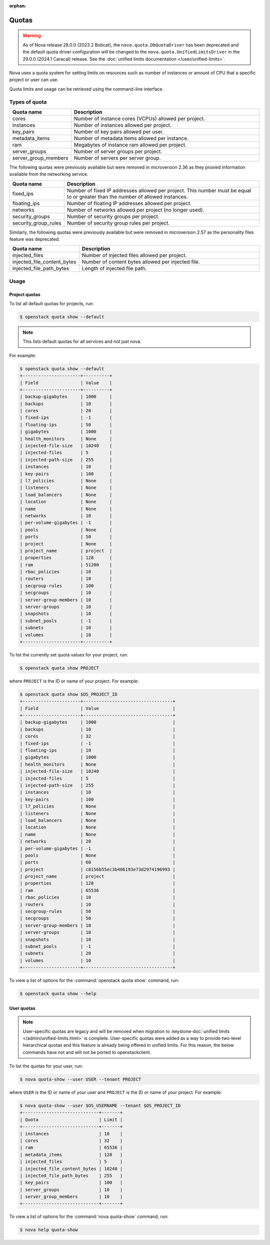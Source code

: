 :orphan:

======
Quotas
======

.. warning::

   As of Nova release 28.0.0 (2023.2 Bobcat), the ``nova.quota.DbQuotaDriver``
   has been deprecated and the default quota driver configuration will be
   changed to the ``nova.quota.UnifiedLimitsDriver`` in the 29.0.0 (2024.1
   Caracal) release. See the :doc:`unified limits documentation
   </user/unified-limits>`.

Nova uses a quota system for setting limits on resources such as number of
instances or amount of CPU that a specific project or user can use.

Quota limits and usage can be retrieved using the command-line interface.


Types of quota
--------------

.. list-table::
   :header-rows: 1
   :widths: 10 40

   * - Quota name
     - Description
   * - cores
     - Number of instance cores (VCPUs) allowed per project.
   * - instances
     - Number of instances allowed per project.
   * - key_pairs
     - Number of key pairs allowed per user.
   * - metadata_items
     - Number of metadata items allowed per instance.
   * - ram
     - Megabytes of instance ram allowed per project.
   * - server_groups
     - Number of server groups per project.
   * - server_group_members
     - Number of servers per server group.

The following quotas were previously available but were removed in microversion
2.36 as they proxied information available from the networking service.

.. list-table::
   :header-rows: 1
   :widths: 10 40

   * - Quota name
     - Description
   * - fixed_ips
     - Number of fixed IP addresses allowed per project. This number
       must be equal to or greater than the number of allowed
       instances.
   * - floating_ips
     - Number of floating IP addresses allowed per project.
   * - networks
     - Number of networks allowed per project (no longer used).
   * - security_groups
     - Number of security groups per project.
   * - security_group_rules
     - Number of security group rules per project.

Similarly, the following quotas were previously available but were removed in
microversion 2.57 as the personality files feature was deprecated.

.. list-table::
   :header-rows: 1
   :widths: 10 40

   * - Quota name
     - Description
   * - injected_files
     - Number of injected files allowed per project.
   * - injected_file_content_bytes
     - Number of content bytes allowed per injected file.
   * - injected_file_path_bytes
     - Length of injected file path.


Usage
-----

Project quotas
~~~~~~~~~~~~~~

To list all default quotas for projects, run:

.. code-block:: console

    $ openstack quota show --default

.. note::

    This lists default quotas for all services and not just nova.

For example:

.. code-block:: console

    $ openstack quota show --default
    +----------------------+----------+
    | Field                | Value    |
    +----------------------+----------+
    | backup-gigabytes     | 1000     |
    | backups              | 10       |
    | cores                | 20       |
    | fixed-ips            | -1       |
    | floating-ips         | 50       |
    | gigabytes            | 1000     |
    | health_monitors      | None     |
    | injected-file-size   | 10240    |
    | injected-files       | 5        |
    | injected-path-size   | 255      |
    | instances            | 10       |
    | key-pairs            | 100      |
    | l7_policies          | None     |
    | listeners            | None     |
    | load_balancers       | None     |
    | location             | None     |
    | name                 | None     |
    | networks             | 10       |
    | per-volume-gigabytes | -1       |
    | pools                | None     |
    | ports                | 50       |
    | project              | None     |
    | project_name         | project  |
    | properties           | 128      |
    | ram                  | 51200    |
    | rbac_policies        | 10       |
    | routers              | 10       |
    | secgroup-rules       | 100      |
    | secgroups            | 10       |
    | server-group-members | 10       |
    | server-groups        | 10       |
    | snapshots            | 10       |
    | subnet_pools         | -1       |
    | subnets              | 10       |
    | volumes              | 10       |
    +----------------------+----------+

To list the currently set quota values for your project, run:

.. code-block:: console

    $ openstack quota show PROJECT

where ``PROJECT`` is the ID or name of your project. For example:

.. code-block:: console

    $ openstack quota show $OS_PROJECT_ID
    +----------------------+----------------------------------+
    | Field                | Value                            |
    +----------------------+----------------------------------+
    | backup-gigabytes     | 1000                             |
    | backups              | 10                               |
    | cores                | 32                               |
    | fixed-ips            | -1                               |
    | floating-ips         | 10                               |
    | gigabytes            | 1000                             |
    | health_monitors      | None                             |
    | injected-file-size   | 10240                            |
    | injected-files       | 5                                |
    | injected-path-size   | 255                              |
    | instances            | 10                               |
    | key-pairs            | 100                              |
    | l7_policies          | None                             |
    | listeners            | None                             |
    | load_balancers       | None                             |
    | location             | None                             |
    | name                 | None                             |
    | networks             | 20                               |
    | per-volume-gigabytes | -1                               |
    | pools                | None                             |
    | ports                | 60                               |
    | project              | c8156b55ec3b486193e73d2974196993 |
    | project_name         | project                          |
    | properties           | 128                              |
    | ram                  | 65536                            |
    | rbac_policies        | 10                               |
    | routers              | 10                               |
    | secgroup-rules       | 50                               |
    | secgroups            | 50                               |
    | server-group-members | 10                               |
    | server-groups        | 10                               |
    | snapshots            | 10                               |
    | subnet_pools         | -1                               |
    | subnets              | 20                               |
    | volumes              | 10                               |
    +----------------------+----------------------------------+

To view a list of options for the :command:`openstack quota show` command, run:

.. code-block:: console

    $ openstack quota show --help

User quotas
~~~~~~~~~~~

.. note::

    User-specific quotas are legacy and will be removed when migration to
    :keystone-doc:`unified limits </admin/unified-limits.html>` is complete.
    User-specific quotas were added as a way to provide two-level hierarchical
    quotas and this feature is already being offered in unified limits. For
    this reason, the below commands have not and will not be ported to
    openstackclient.

To list the quotas for your user, run:

.. code-block:: console

    $ nova quota-show --user USER --tenant PROJECT

where ``USER`` is the ID or name of your user and ``PROJECT`` is the ID or name
of your project. For example:

.. code-block:: console

    $ nova quota-show --user $OS_USERNAME --tenant $OS_PROJECT_ID
    +-----------------------------+-------+
    | Quota                       | Limit |
    +-----------------------------+-------+
    | instances                   | 10    |
    | cores                       | 32    |
    | ram                         | 65536 |
    | metadata_items              | 128   |
    | injected_files              | 5     |
    | injected_file_content_bytes | 10240 |
    | injected_file_path_bytes    | 255   |
    | key_pairs                   | 100   |
    | server_groups               | 10    |
    | server_group_members        | 10    |
    +-----------------------------+-------+

To view a list of options for the :command:`nova quota-show` command, run:

.. code-block:: console

    $ nova help quota-show
